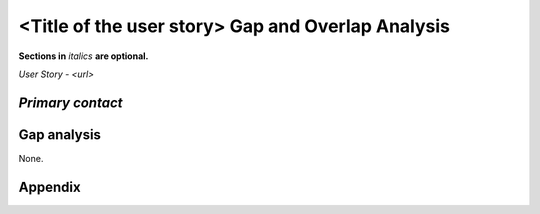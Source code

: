 .. This template should be in ReSTructured text. Please do not delete any of
.. the sections in this template.  If you have nothing to say for a whole
.. section, just write: None.  For help with syntax, see
.. http://sphinx-doc.org/rest.html You can also use an online RST editor at
.. rst.ninjs.org to generate proper RST.


<Title of the user story> Gap and Overlap Analysis
==================================================
**Sections in** *italics* **are optional.**

.. Provide a link to the approved User Story that this gap and overlay analysis
.. is referring to. URL to the User Story is mandatory.

`User Story - <url>`

*Primary contact*
-----------------

.. This section is optional.
.. Please use it to list the primary contacts for the gap and overlap analysis.
.. e.g. Name (Company, IRC: Name)


Gap analysis
------------

.. This section is mandatory.
.. Use this section to list and describe the gaps and
.. identify related bugs, blueprints and specs in OpenStack.
.. For each use case and requirement of your user story there should be a
.. description of the identified gap and, if available, links to related
.. activities / documents / patches.

.. Please for each gap, if possible, clearly refer to the corresponding use
.. case or requirement in the user story.

.. You can create sub-sections to structure the gap analysis,
.. e.g. distinguish between gaps on the "problem definition", gaps
.. on the "user cases", or gaps on the "requirements" of your user story.
.. In particular, you may want to make use of sub-sections if the gap analysis
.. contains a long lists of gaps.

.. Please see existing gap analysis for examples.

.. Ideally, use below or a similar format for the gap analysis:

.. * XXX### Name of the gap - alternatively repeat the (use case) text this
..   gap refers to)
..   Note: provide an identifier (three character reference and three digit
..   number for each gap that can be used to uniquely refer to the gap)
..   * Detailed description of the gap (may span multiple bullet points)
..     Ideally, refer to the related use case or requirement.
..   * You can also divide big gaps into smaller sub-gaps.
..     * (optional) If there are related bugs, blueprints and specs, please
..       list all of them in the followingformat including a reference/link:
..       [<Type>] [<project>] <Title> `<reference>`_

.. **EXAMPLE 1**:

.. * BMT001 Network Isolation:
..   * Networks for one tenant is isolated from other tenants. Network
..     Isolation consists of “Network flipping” and “Network switch port
..     configuration”. The former is implemented in Ironic, and the latter
..     as Neutron ML2 driver.
..     * Network Flipping:
..       * Ironic uses a “deployment network” while deploying a bare metal and
..         switches it to a “tenant network” after the deployment is done.
..         * [bug] [Ironic] Ironic Neutron ML2 Integration
             `<https://bugs.launchpad.net/ironic/+bug/1526403>`_
..         * [spec] [Ironic] Update ofthe Ironic Neutron Integration spec
             `<https://review.openstack.org/#/c/188528/>`_
..         * [blueprint] [Nova] Tenant networking support for Ironic driver
             `<https://blueprints.launchpad.net/nova/+spec/ironic-networks-support>`_
..     * Network Switch Port Configuration:
..       * A Neutron ML2 driver configures VLAN setting on the network switch
..         ports to realize multi-tenancy on bare metal deployment.
..       * When will a network switch be able to be configured by a ML2 driver
..         really depends on switch vendors, and there’s no blueprint nor spec
..         for it.


.. **EXAMPLE 2**

.. * CRM001 As Wei, I want to be able to query/update/terminate a RUR
..   at any point in time.
..   * Description: Blazar allows only start/end time of RUR to be updated.
..     * [blueprint] [Blazar] Update reserved resource capacity
..       `<https://blueprints.launchpad.net/blazar/+spec/update-reserved-capacity>`_

None.


Appendix
------------

.. This section is optional.

